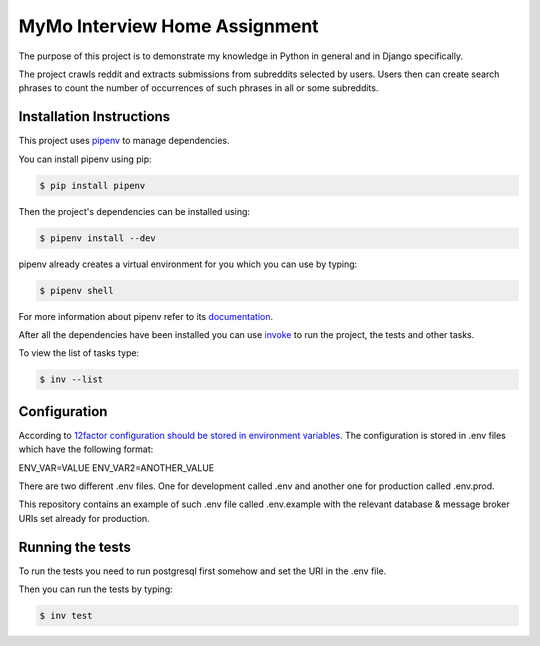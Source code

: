 ==============================
MyMo Interview Home Assignment
==============================

The purpose of this project is to demonstrate my knowledge in Python in general and in Django specifically.

The project crawls reddit and extracts submissions from subreddits selected by users.
Users then can create search phrases to count the number of occurrences of such phrases in all or some subreddits.

-------------------------
Installation Instructions
-------------------------

This project uses pipenv_ to manage dependencies.

You can install pipenv using pip:

.. code:: bash

  $ pip install pipenv

Then the project's dependencies can be installed using:

.. code:: bash

  $ pipenv install --dev


pipenv already creates a virtual environment for you which you can use by typing:

.. code:: bash

  $ pipenv shell

For more information about pipenv refer to its documentation_.


After all the dependencies have been installed you can use invoke_ to run the project, the tests and other tasks.

To view the list of tasks type:

.. code:: bash

  $ inv --list

-------------
Configuration
-------------

According to 12factor_ `configuration should be stored in environment variables <https://12factor.net/config>`_.
The configuration is stored in .env files which have the following format:

ENV_VAR=VALUE
ENV_VAR2=ANOTHER_VALUE

There are two different .env files. One for development called .env and another one for production called .env.prod.

This repository contains an example of such .env file called .env.example with the relevant database & message broker URIs set already for production.

-----------------
Running the tests
-----------------

To run the tests you need to run postgresql first somehow and set the URI in the .env file.

Then you can run the tests by typing:

.. code:: bash

  $ inv test


.. _pipenv: https://github.com/pypa/pipenv
.. _documentation: https://docs.pipenv.org/
.. _invoke: http://www.pyinvoke.org/
.. _12factor: https://12factor.net/
